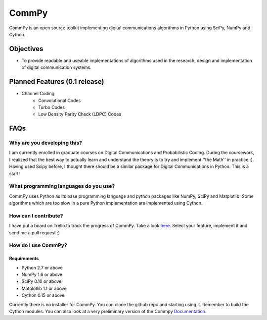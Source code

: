 CommPy
======

CommPy is an open source toolkit implementing digital communications algorithms 
in Python using SciPy, NumPy and Cython.

Objectives
----------
- To provide readable and useable implementations of algorithms used in the research, design and implementation of digital communication systems.

Planned Features (0.1 release)
------------------------------
- Channel Coding
	- Convolutional Codes
	- Turbo Codes
	- Low Density Parity Check (LDPC) Codes

FAQs
----
Why are you developing this?
~~~~~~~~~~~~~~~~~~~~~~~~~~~~
I am currently enrolled in graduate courses on Digital Communications and Probabilistic Coding. During the coursework, I realized that the best way to actually learn and understand the theory is to try and implement ''the Math'' in practice :). Having used Scipy before, I thought there should be a similar package for Digital Communications in Python. This is a start!

What programming languages do you use?
~~~~~~~~~~~~~~~~~~~~~~~~~~~~~~~~~~~~~~
CommPy uses Python as its base programming language and python packages like NumPy, SciPy and Matplotlib. Some algorithms which are too slow in a pure Python implementation are implemented using Cython.

How can I contribute?
~~~~~~~~~~~~~~~~~~~~~
I have put a board on Trello to track the progress of CommPy. Take a look here_. Select your feature, implement it and send me a pull request :)

How do I use CommPy?
~~~~~~~~~~~~~~~~~~~~
Requirements
^^^^^^^^^^^^
- Python 2.7 or above
- NumPy 1.6 or above
- SciPy 0.10 or above
- Matplotlib 1.1 or above
- Cython 0.15 or above

Currently there is no installer for CommPy. You can clone the github repo and starting using it. Remember to build the Cython modules. You can also look at a very preliminary version of the Commpy Documentation_.

.. _here: https://trello.com/board/commpy/4f44785f28107d10684bbd7d 
.. _Documentation: http://veeresht.github.com/CommPy/commpydoc.html
